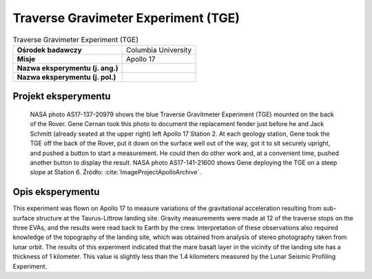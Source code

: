 ************************************
Traverse Gravimeter Experiment (TGE)
************************************


.. csv-table:: Traverse Gravimeter Experiment (TGE)
    :stub-columns: 1

    "Ośrodek badawczy", "Columbia University"
    "Misje", "Apollo 17"
    "Nazwa eksperymentu (j. ang.)", ""
    "Nazwa eksperymentu (j. pol.)", ""


Projekt eksperymentu
====================
.. figure:: img/alsep-TGE-photo.jpg
    :name: figure-alsep-TGE-photo

    NASA photo AS17-137-20979 shows the blue Traverse Gravitmeter Experiment (TGE) mounted on the back of the Rover. Gene Cernan took this photo to document the replacement fender just before he and Jack Schmitt (already seated at the upper right) left Apollo 17 Station 2.  At each geology station, Gene took the TGE off the back of the Rover, put it down on the surface well out of the way, got it to sit securely upright, and pushed a button to start a measurement.  He could then do other work and, at a convenient time, pushed another button to display the result.  NASA photo AS17-141-21600 shows Gene deploying the TGE on a steep slope at Station 6. Źródło: :cite:`ImageProjectApolloArchive`.


Opis eksperymentu
=================
This experiment was flown on Apollo 17 to measure variations of the gravitational acceleration resulting from sub-surface structure at the Taurus-Littrow landing site. Gravity measurements were made at 12 of the traverse stops on the three EVAs, and the results were read back to Earth by the crew. Interpretation of these observations also required knowledge of the topography of the landing site, which was obtained from analysis of stereo photography taken from lunar orbit. The results of this experiment indicated that the mare basalt layer in the vicinity of the landing site has a thickness of 1 kilometer. This value is slightly less than the 1.4 kilometers measured by the Lunar Seismic Profiling Experiment.

